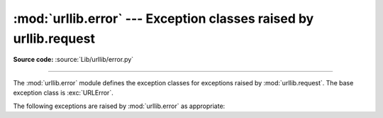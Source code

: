 :mod:`urllib.error` --- Exception classes raised by urllib.request
==================================================================

.. module:: urllib.error
   :synopsis: Exception classes raised by urllib.request.

.. moduleauthor:: Jeremy Hylton <jeremy@alum.mit.edu>
.. sectionauthor:: Senthil Kumaran <orsenthil@gmail.com>

**Source code:** :source:`Lib/urllib/error.py`

--------------

The :mod:`urllib.error` module defines the exception classes for exceptions
raised by :mod:`urllib.request`.  The base exception class is :exc:`URLError`.

The following exceptions are raised by :mod:`urllib.error` as appropriate:

.. exception:: URLError

   The handlers raise this exception (or derived exceptions) when they run into
   a problem.  It is a subclass of :exc:`OSError`.

   .. attribute:: reason

      The reason for this error.  It can be a message string or another
      exception instance.

   .. versionchanged:: 3.3
      :exc:`URLError` has been made a subclass of :exc:`OSError` instead
      of :exc:`IOError`.


.. exception:: HTTPError(url, code, msg, hdrs, fp)

   Though being an exception (a subclass of :exc:`URLError`), an
   :exc:`HTTPError` can also function as a non-exceptional file-like return
   value (the same thing that :func:`~urllib.request.urlopen` returns).  This
   is useful when handling exotic HTTP errors, such as requests for
   authentication.

   .. attribute:: url

      Contains the request URL.
      Is an alias for *filename* attribute.

   .. attribute:: code

      An HTTP status code as defined in :rfc:`2616`.  This numeric value corresponds
      to a value found in the dictionary of codes as found in
      :attr:`http.server.BaseHTTPRequestHandler.responses`.

   .. attribute:: reason

      This is usually a string explaining the reason for this error.
      Is an alias for *msg* attribute.

   .. attribute:: headers

      The HTTP response headers for the HTTP request that caused the
      :exc:`HTTPError`.
      Is an alias for *hdrs* attribute.

      .. versionadded:: 3.4

   .. attribute:: fp

      A file-like object with the HTTP error body.

.. exception:: ContentTooShortError(msg, content)

   This exception is raised when the :func:`~urllib.request.urlretrieve`
   function detects that
   the amount of the downloaded data is less than the expected amount (given by
   the *Content-Length* header).  The :attr:`content` attribute stores the
   downloaded (and supposedly truncated) data.

